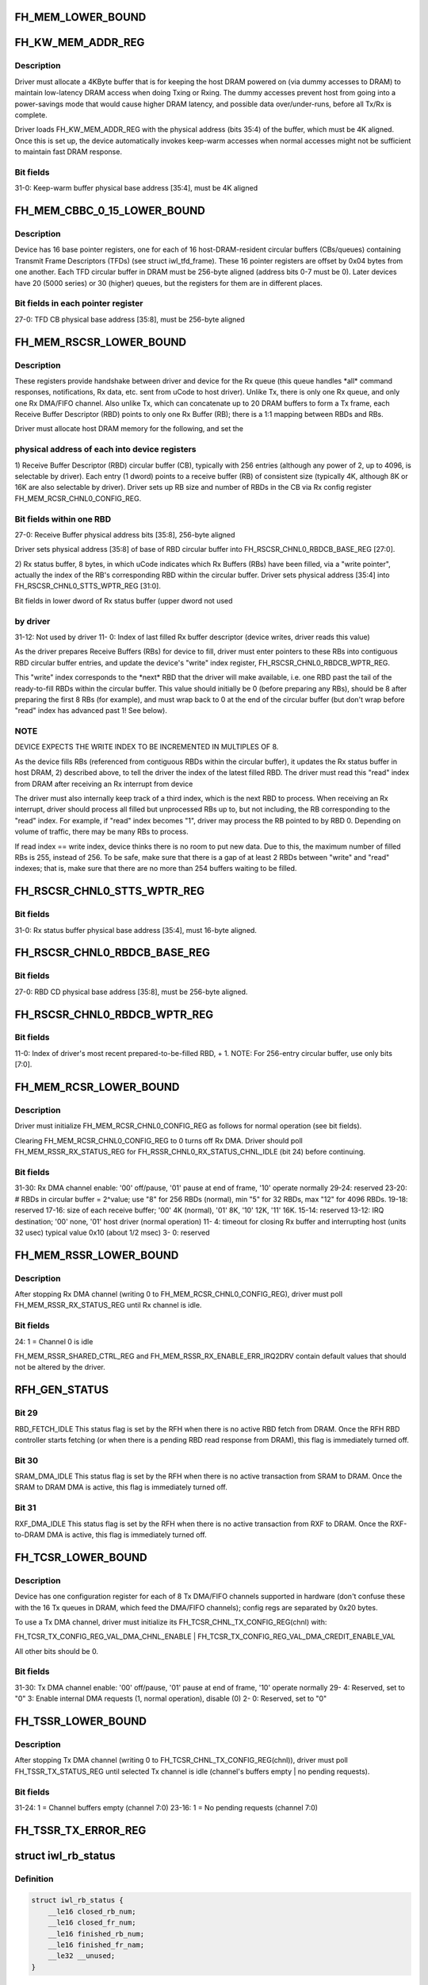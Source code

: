 .. -*- coding: utf-8; mode: rst -*-
.. src-file: drivers/net/wireless/intel/iwlwifi/iwl-fh.h

.. _`fh_mem_lower_bound`:

FH_MEM_LOWER_BOUND
==================

.. c:function::  FH_MEM_LOWER_BOUND()

    Addresses are offsets from device's PCI hardware base address.

.. _`fh_kw_mem_addr_reg`:

FH_KW_MEM_ADDR_REG
==================

.. c:function::  FH_KW_MEM_ADDR_REG()

    Warm (KW) buffer base address.

.. _`fh_kw_mem_addr_reg.description`:

Description
-----------

Driver must allocate a 4KByte buffer that is for keeping the
host DRAM powered on (via dummy accesses to DRAM) to maintain low-latency
DRAM access when doing Txing or Rxing.  The dummy accesses prevent host
from going into a power-savings mode that would cause higher DRAM latency,
and possible data over/under-runs, before all Tx/Rx is complete.

Driver loads FH_KW_MEM_ADDR_REG with the physical address (bits 35:4)
of the buffer, which must be 4K aligned.  Once this is set up, the device
automatically invokes keep-warm accesses when normal accesses might not
be sufficient to maintain fast DRAM response.

.. _`fh_kw_mem_addr_reg.bit-fields`:

Bit fields
----------

31-0:  Keep-warm buffer physical base address [35:4], must be 4K aligned

.. _`fh_mem_cbbc_0_15_lower_bound`:

FH_MEM_CBBC_0_15_LOWER_BOUND
============================

.. c:function::  FH_MEM_CBBC_0_15_LOWER_BOUND()

.. _`fh_mem_cbbc_0_15_lower_bound.description`:

Description
-----------

Device has 16 base pointer registers, one for each of 16 host-DRAM-resident
circular buffers (CBs/queues) containing Transmit Frame Descriptors (TFDs)
(see struct iwl_tfd_frame).  These 16 pointer registers are offset by 0x04
bytes from one another.  Each TFD circular buffer in DRAM must be 256-byte
aligned (address bits 0-7 must be 0).
Later devices have 20 (5000 series) or 30 (higher) queues, but the registers
for them are in different places.

.. _`fh_mem_cbbc_0_15_lower_bound.bit-fields-in-each-pointer-register`:

Bit fields in each pointer register
-----------------------------------

27-0: TFD CB physical base address [35:8], must be 256-byte aligned

.. _`fh_mem_rscsr_lower_bound`:

FH_MEM_RSCSR_LOWER_BOUND
========================

.. c:function::  FH_MEM_RSCSR_LOWER_BOUND()

.. _`fh_mem_rscsr_lower_bound.description`:

Description
-----------

These registers provide handshake between driver and device for the Rx queue
(this queue handles \*all\* command responses, notifications, Rx data, etc.
sent from uCode to host driver).  Unlike Tx, there is only one Rx
queue, and only one Rx DMA/FIFO channel.  Also unlike Tx, which can
concatenate up to 20 DRAM buffers to form a Tx frame, each Receive Buffer
Descriptor (RBD) points to only one Rx Buffer (RB); there is a 1:1
mapping between RBDs and RBs.

Driver must allocate host DRAM memory for the following, and set the

.. _`fh_mem_rscsr_lower_bound.physical-address-of-each-into-device-registers`:

physical address of each into device registers
----------------------------------------------


1)  Receive Buffer Descriptor (RBD) circular buffer (CB), typically with 256
entries (although any power of 2, up to 4096, is selectable by driver).
Each entry (1 dword) points to a receive buffer (RB) of consistent size
(typically 4K, although 8K or 16K are also selectable by driver).
Driver sets up RB size and number of RBDs in the CB via Rx config
register FH_MEM_RCSR_CHNL0_CONFIG_REG.

.. _`fh_mem_rscsr_lower_bound.bit-fields-within-one-rbd`:

Bit fields within one RBD
-------------------------

27-0:  Receive Buffer physical address bits [35:8], 256-byte aligned

Driver sets physical address [35:8] of base of RBD circular buffer
into FH_RSCSR_CHNL0_RBDCB_BASE_REG [27:0].

2)  Rx status buffer, 8 bytes, in which uCode indicates which Rx Buffers
(RBs) have been filled, via a "write pointer", actually the index of
the RB's corresponding RBD within the circular buffer.  Driver sets
physical address [35:4] into FH_RSCSR_CHNL0_STTS_WPTR_REG [31:0].

Bit fields in lower dword of Rx status buffer (upper dword not used

.. _`fh_mem_rscsr_lower_bound.by-driver`:

by driver
---------

31-12:  Not used by driver
11- 0:  Index of last filled Rx buffer descriptor
(device writes, driver reads this value)

As the driver prepares Receive Buffers (RBs) for device to fill, driver must
enter pointers to these RBs into contiguous RBD circular buffer entries,
and update the device's "write" index register,
FH_RSCSR_CHNL0_RBDCB_WPTR_REG.

This "write" index corresponds to the \*next\* RBD that the driver will make
available, i.e. one RBD past the tail of the ready-to-fill RBDs within
the circular buffer.  This value should initially be 0 (before preparing any
RBs), should be 8 after preparing the first 8 RBs (for example), and must
wrap back to 0 at the end of the circular buffer (but don't wrap before
"read" index has advanced past 1!  See below).

.. _`fh_mem_rscsr_lower_bound.note`:

NOTE
----

DEVICE EXPECTS THE WRITE INDEX TO BE INCREMENTED IN MULTIPLES OF 8.

As the device fills RBs (referenced from contiguous RBDs within the circular
buffer), it updates the Rx status buffer in host DRAM, 2) described above,
to tell the driver the index of the latest filled RBD.  The driver must
read this "read" index from DRAM after receiving an Rx interrupt from device

The driver must also internally keep track of a third index, which is the
next RBD to process.  When receiving an Rx interrupt, driver should process
all filled but unprocessed RBs up to, but not including, the RB
corresponding to the "read" index.  For example, if "read" index becomes "1",
driver may process the RB pointed to by RBD 0.  Depending on volume of
traffic, there may be many RBs to process.

If read index == write index, device thinks there is no room to put new data.
Due to this, the maximum number of filled RBs is 255, instead of 256.  To
be safe, make sure that there is a gap of at least 2 RBDs between "write"
and "read" indexes; that is, make sure that there are no more than 254
buffers waiting to be filled.

.. _`fh_rscsr_chnl0_stts_wptr_reg`:

FH_RSCSR_CHNL0_STTS_WPTR_REG
============================

.. c:function::  FH_RSCSR_CHNL0_STTS_WPTR_REG()

    byte Rx Status buffer.

.. _`fh_rscsr_chnl0_stts_wptr_reg.bit-fields`:

Bit fields
----------

31-0: Rx status buffer physical base address [35:4], must 16-byte aligned.

.. _`fh_rscsr_chnl0_rbdcb_base_reg`:

FH_RSCSR_CHNL0_RBDCB_BASE_REG
=============================

.. c:function::  FH_RSCSR_CHNL0_RBDCB_BASE_REG()

.. _`fh_rscsr_chnl0_rbdcb_base_reg.bit-fields`:

Bit fields
----------

27-0:  RBD CD physical base address [35:8], must be 256-byte aligned.

.. _`fh_rscsr_chnl0_rbdcb_wptr_reg`:

FH_RSCSR_CHNL0_RBDCB_WPTR_REG
=============================

.. c:function::  FH_RSCSR_CHNL0_RBDCB_WPTR_REG()

.. _`fh_rscsr_chnl0_rbdcb_wptr_reg.bit-fields`:

Bit fields
----------

11-0:  Index of driver's most recent prepared-to-be-filled RBD, + 1.
NOTE:  For 256-entry circular buffer, use only bits [7:0].

.. _`fh_mem_rcsr_lower_bound`:

FH_MEM_RCSR_LOWER_BOUND
=======================

.. c:function::  FH_MEM_RCSR_LOWER_BOUND()

    Rx Config Reg for channel 0 (only channel used)

.. _`fh_mem_rcsr_lower_bound.description`:

Description
-----------

Driver must initialize FH_MEM_RCSR_CHNL0_CONFIG_REG as follows for
normal operation (see bit fields).

Clearing FH_MEM_RCSR_CHNL0_CONFIG_REG to 0 turns off Rx DMA.
Driver should poll FH_MEM_RSSR_RX_STATUS_REG for
FH_RSSR_CHNL0_RX_STATUS_CHNL_IDLE (bit 24) before continuing.

.. _`fh_mem_rcsr_lower_bound.bit-fields`:

Bit fields
----------

31-30: Rx DMA channel enable: '00' off/pause, '01' pause at end of frame,
'10' operate normally
29-24: reserved
23-20: # RBDs in circular buffer = 2^value; use "8" for 256 RBDs (normal),
min "5" for 32 RBDs, max "12" for 4096 RBDs.
19-18: reserved
17-16: size of each receive buffer; '00' 4K (normal), '01' 8K,
'10' 12K, '11' 16K.
15-14: reserved
13-12: IRQ destination; '00' none, '01' host driver (normal operation)
11- 4: timeout for closing Rx buffer and interrupting host (units 32 usec)
typical value 0x10 (about 1/2 msec)
3- 0: reserved

.. _`fh_mem_rssr_lower_bound`:

FH_MEM_RSSR_LOWER_BOUND
=======================

.. c:function::  FH_MEM_RSSR_LOWER_BOUND()

.. _`fh_mem_rssr_lower_bound.description`:

Description
-----------

After stopping Rx DMA channel (writing 0 to
FH_MEM_RCSR_CHNL0_CONFIG_REG), driver must poll
FH_MEM_RSSR_RX_STATUS_REG until Rx channel is idle.

.. _`fh_mem_rssr_lower_bound.bit-fields`:

Bit fields
----------

24:  1 = Channel 0 is idle

FH_MEM_RSSR_SHARED_CTRL_REG and FH_MEM_RSSR_RX_ENABLE_ERR_IRQ2DRV
contain default values that should not be altered by the driver.

.. _`rfh_gen_status`:

RFH_GEN_STATUS
==============

.. c:function::  RFH_GEN_STATUS()

.. _`rfh_gen_status.bit-29`:

Bit 29
------

RBD_FETCH_IDLE
This status flag is set by the RFH when there is no active RBD fetch from
DRAM.
Once the RFH RBD controller starts fetching (or when there is a pending
RBD read response from DRAM), this flag is immediately turned off.

.. _`rfh_gen_status.bit-30`:

Bit 30
------

SRAM_DMA_IDLE
This status flag is set by the RFH when there is no active transaction from
SRAM to DRAM.
Once the SRAM to DRAM DMA is active, this flag is immediately turned off.

.. _`rfh_gen_status.bit-31`:

Bit 31
------

RXF_DMA_IDLE
This status flag is set by the RFH when there is no active transaction from
RXF to DRAM.
Once the RXF-to-DRAM DMA is active, this flag is immediately turned off.

.. _`fh_tcsr_lower_bound`:

FH_TCSR_LOWER_BOUND
===================

.. c:function::  FH_TCSR_LOWER_BOUND()

.. _`fh_tcsr_lower_bound.description`:

Description
-----------

Device has one configuration register for each of 8 Tx DMA/FIFO channels
supported in hardware (don't confuse these with the 16 Tx queues in DRAM,
which feed the DMA/FIFO channels); config regs are separated by 0x20 bytes.

To use a Tx DMA channel, driver must initialize its
FH_TCSR_CHNL_TX_CONFIG_REG(chnl) with:

FH_TCSR_TX_CONFIG_REG_VAL_DMA_CHNL_ENABLE \|
FH_TCSR_TX_CONFIG_REG_VAL_DMA_CREDIT_ENABLE_VAL

All other bits should be 0.

.. _`fh_tcsr_lower_bound.bit-fields`:

Bit fields
----------

31-30: Tx DMA channel enable: '00' off/pause, '01' pause at end of frame,
'10' operate normally
29- 4: Reserved, set to "0"
3: Enable internal DMA requests (1, normal operation), disable (0)
2- 0: Reserved, set to "0"

.. _`fh_tssr_lower_bound`:

FH_TSSR_LOWER_BOUND
===================

.. c:function::  FH_TSSR_LOWER_BOUND()

.. _`fh_tssr_lower_bound.description`:

Description
-----------

After stopping Tx DMA channel (writing 0 to
FH_TCSR_CHNL_TX_CONFIG_REG(chnl)), driver must poll
FH_TSSR_TX_STATUS_REG until selected Tx channel is idle
(channel's buffers empty \| no pending requests).

.. _`fh_tssr_lower_bound.bit-fields`:

Bit fields
----------

31-24:  1 = Channel buffers empty (channel 7:0)
23-16:  1 = No pending requests (channel 7:0)

.. _`fh_tssr_tx_error_reg`:

FH_TSSR_TX_ERROR_REG
====================

.. c:function::  FH_TSSR_TX_ERROR_REG()

    31:  Indicates an address error when accessed to internal memory uCode/driver must write "1" in order to clear this flag 30:  Indicates that Host did not send the expected number of dwords to FH uCode/driver must write "1" in order to clear this flag 16-9:Each status bit is for one channel. Indicates that an (Error) ActDMA command was received from the scheduler while the TRB was already full with previous command uCode/driver must write "1" in order to clear this flag 7-0: Each status bit indicates a channel's TxCredit error. When an error bit is set, it indicates that the FH has received a full indication from the RTC TxFIFO and the current value of the TxCredit counter was not equal to zero. This mean that the credit mechanism was not synchronized to the TxFIFO status uCode/driver must write "1" in order to clear this flag

.. _`iwl_rb_status`:

struct iwl_rb_status
====================

.. c:type:: struct iwl_rb_status

    reserve buffer status host memory mapped FH registers

.. _`iwl_rb_status.definition`:

Definition
----------

.. code-block:: c

    struct iwl_rb_status {
        __le16 closed_rb_num;
        __le16 closed_fr_num;
        __le16 finished_rb_num;
        __le16 finished_fr_nam;
        __le32 __unused;
    }

.. _`iwl_rb_status.members`:

Members
-------

closed_rb_num
    11] - Indicates the index of the RB which was closed

closed_fr_num
    11] - Indicates the index of the RX Frame which was closed

finished_rb_num
    11] - Indicates the index of the current RB
    in which the last frame was written to

finished_fr_nam
    *undescribed*

__unused
    *undescribed*

.. _`iwl_tfd_tb`:

struct iwl_tfd_tb
=================

.. c:type:: struct iwl_tfd_tb


.. _`iwl_tfd_tb.definition`:

Definition
----------

.. code-block:: c

    struct iwl_tfd_tb {
        __le32 lo;
        __le16 hi_n_len;
    }

.. _`iwl_tfd_tb.members`:

Members
-------

lo
    low [31:0] portion of the dma address of TX buffer
    every even is unaligned on 16 bit boundary

hi_n_len
    32] portion of dma
    4-15 length of the tx buffer

.. _`iwl_tfd_tb.description`:

Description
-----------

This structure contains dma address and length of transmission address

.. _`iwl_tfh_tb`:

struct iwl_tfh_tb
=================

.. c:type:: struct iwl_tfh_tb


.. _`iwl_tfh_tb.definition`:

Definition
----------

.. code-block:: c

    struct iwl_tfh_tb {
        __le16 tb_len;
        __le64 addr;
    }

.. _`iwl_tfh_tb.members`:

Members
-------

tb_len
    *undescribed*

addr
    *undescribed*

.. _`iwl_tfh_tb.description`:

Description
-----------

This structure contains dma address and length of transmission address

\ ``tb_len``\  length of the tx buffer
\ ``addr``\  64 bits dma address

.. _`iwl_tfh_tfd`:

struct iwl_tfh_tfd
==================

.. c:type:: struct iwl_tfh_tfd

    Transmit Frame Descriptor (TFD) @ num_tbs 0-4 number of active tbs 5 -15   reserved @ tbs[25]    transmit frame buffer descriptors @ \__pad      padding

.. _`iwl_tfh_tfd.definition`:

Definition
----------

.. code-block:: c

    struct iwl_tfh_tfd {
        __le16 num_tbs;
        struct iwl_tfh_tb tbs;
        __le32 __pad;
    }

.. _`iwl_tfh_tfd.members`:

Members
-------

num_tbs
    *undescribed*

tbs
    *undescribed*

__pad
    *undescribed*

.. _`iwlagn_scd_bc_tbl`:

struct iwlagn_scd_bc_tbl
========================

.. c:type:: struct iwlagn_scd_bc_tbl

    base physical address provided by SCD_DRAM_BASE_ADDR

.. _`iwlagn_scd_bc_tbl.definition`:

Definition
----------

.. code-block:: c

    struct iwlagn_scd_bc_tbl {
        __le16 tfd_offset;
    }

.. _`iwlagn_scd_bc_tbl.members`:

Members
-------

tfd_offset
    *undescribed*

.. _`iwlagn_scd_bc_tbl.for-devices-up-to-a000`:

For devices up to a000
----------------------

@tfd_offset  0-12 - tx command byte count
12-16 - station index

.. _`iwlagn_scd_bc_tbl.for-a000-and-on`:

For a000 and on
---------------

@tfd_offset  0-12 - tx command byte count
12-13 - number of 64 byte chunks
14-16 - reserved

.. This file was automatic generated / don't edit.

